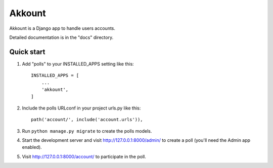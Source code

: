 =======
Akkount
=======


Akkount is a Django app to handle users accounts.

Detailed documentation is in the "docs" directory.


Quick start
-----------


1. Add "polls" to your INSTALLED_APPS setting like this::

    INSTALLED_APPS = [
        ...
        'akkount',
    ]

2. Include the polls URLconf in your project urls.py like this::

    path('account/', include('account.urls')),

3. Run ``python manage.py migrate`` to create the polls models.

4. Start the development server and visit http://127.0.0.1:8000/admin/
   to create a poll (you'll need the Admin app enabled).

5. Visit http://127.0.0.1:8000/account/ to participate in the poll.

